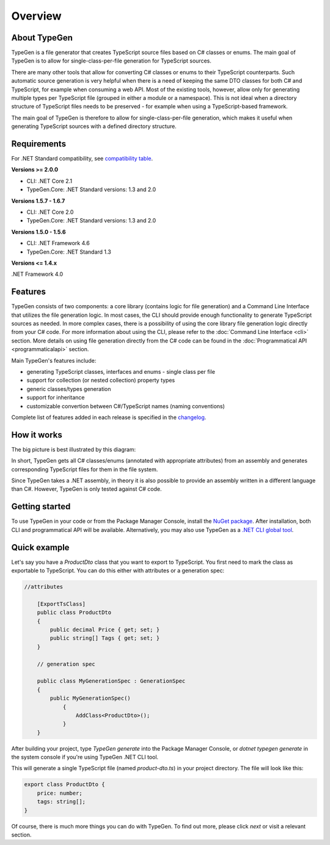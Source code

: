 ========
Overview
========

About TypeGen
=============

TypeGen is a file generator that creates TypeScript source files based on C# classes or enums. The main goal of TypeGen is to allow for single-class-per-file generation for TypeScript sources.

There are many other tools that allow for converting C# classes or enums to their TypeScript counterparts. Such automatic source generation is very helpful when there is a need of keeping the same DTO classes for both C# and TypeScript, for example when consuming a web API. Most of the existing tools, however, allow only for generating multiple types per TypeScript file (grouped in either a module or a namespace). This is not ideal when a directory structure of TypeScript files needs to be preserved - for example when using a TypeScript-based framework.

The main goal of TypeGen is therefore to allow for single-class-per-file generation, which makes it useful when generating TypeScript sources with a defined directory structure.

Requirements
============

For .NET Standard compatibility, see `compatibility table <https://docs.microsoft.com/en-us/dotnet/articles/standard/library>`_.

**Versions >= 2.0.0**

* CLI: .NET Core 2.1
* TypeGen.Core: .NET Standard versions: 1.3 and 2.0

**Versions 1.5.7 - 1.6.7**

* CLI: .NET Core 2.0
* TypeGen.Core: .NET Standard versions: 1.3 and 2.0

**Versions 1.5.0 - 1.5.6**

* CLI: .NET Framework 4.6
* TypeGen.Core: .NET Standard 1.3

**Versions <= 1.4.x**

.NET Framework 4.0

Features
========

TypeGen consists of two components: a core library (contains logic for file generation) and a Command Line Interface that utilizes the file generation logic. In most cases, the CLI should provide enough functionality to generate TypeScript sources as needed. In more complex cases, there is a possibility of using the core library file generation logic directly from your C# code. For more information about using the CLI, please refer to the :doc:`Command Line Interface <cli>` section. More details on using file generation directly from the C# code can be found in the :doc:`Programmatical API <programmaticalapi>` section.

Main TypeGen's features include:

* generating TypeScript classes, interfaces and enums - single class per file
* support for collection (or nested collection) property types
* generic classes/types generation
* support for inheritance
* customizable convertion between C#/TypeScript names (naming conventions)

Complete list of features added in each release is specified in the `changelog <http://jburzynski.net/TypeGen/changelog>`_.

How it works
============

The big picture is best illustrated by this diagram:

.. image:: images/big-picture.png

In short, TypeGen gets all C# classes/enums (annotated with appropriate attributes) from an assembly and generates corresponding TypeScript files for them in the file system.

Since TypeGen takes a .NET assembly, in theory it is also possible to provide an assembly written in a different language than C#. However, TypeGen is only tested against C# code.

Getting started
===============

To use TypeGen in your code or from the Package Manager Console, install the `NuGet package <https://www.nuget.org/packages/TypeGen>`_. After installation, both CLI and programmatical API will be available. Alternatively, you may also use TypeGen as a `.NET CLI global tool <https://nuget.org/packages/TypeGen.DotNetCli>`_.

Quick example
=============

Let's say you have a *ProductDto* class that you want to export to TypeScript. You first need to mark the class as exportable to TypeScript. You can do this either with attributes or a generation spec:

.. code-block:: csharp

    //attributes

	[ExportTsClass]
	public class ProductDto
	{
	    public decimal Price { get; set; }
	    public string[] Tags { get; set; }
	}

	// generation spec

	public class MyGenerationSpec : GenerationSpec
	{
	    public MyGenerationSpec()
		{
		    AddClass<ProductDto>();
		}
	}

After building your project, type `TypeGen generate` into the Package Manager Console, or `dotnet typegen generate` in the system console if you're using TypeGen .NET CLI tool.

This will generate a single TypeScript file (named *product-dto.ts*) in your project directory. The file will look like this:

.. code-block:: typescript

	export class ProductDto {
	    price: number;
	    tags: string[];
	}

Of course, there is much more things you can do with TypeGen. To find out more, please click *next* or visit a relevant section.